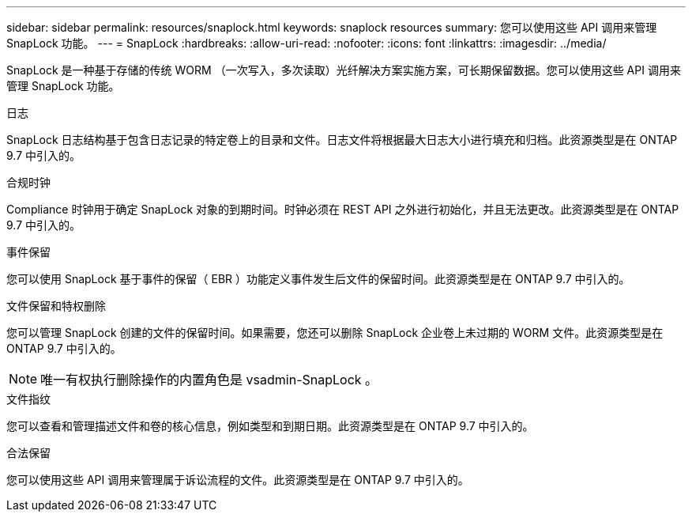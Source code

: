 ---
sidebar: sidebar 
permalink: resources/snaplock.html 
keywords: snaplock resources 
summary: 您可以使用这些 API 调用来管理 SnapLock 功能。 
---
= SnapLock
:hardbreaks:
:allow-uri-read: 
:nofooter: 
:icons: font
:linkattrs: 
:imagesdir: ../media/


[role="lead"]
SnapLock 是一种基于存储的传统 WORM （一次写入，多次读取）光纤解决方案实施方案，可长期保留数据。您可以使用这些 API 调用来管理 SnapLock 功能。

.日志
SnapLock 日志结构基于包含日志记录的特定卷上的目录和文件。日志文件将根据最大日志大小进行填充和归档。此资源类型是在 ONTAP 9.7 中引入的。

.合规时钟
Compliance 时钟用于确定 SnapLock 对象的到期时间。时钟必须在 REST API 之外进行初始化，并且无法更改。此资源类型是在 ONTAP 9.7 中引入的。

.事件保留
您可以使用 SnapLock 基于事件的保留（ EBR ）功能定义事件发生后文件的保留时间。此资源类型是在 ONTAP 9.7 中引入的。

.文件保留和特权删除
您可以管理 SnapLock 创建的文件的保留时间。如果需要，您还可以删除 SnapLock 企业卷上未过期的 WORM 文件。此资源类型是在 ONTAP 9.7 中引入的。


NOTE: 唯一有权执行删除操作的内置角色是 vsadmin-SnapLock 。

.文件指纹
您可以查看和管理描述文件和卷的核心信息，例如类型和到期日期。此资源类型是在 ONTAP 9.7 中引入的。

.合法保留
您可以使用这些 API 调用来管理属于诉讼流程的文件。此资源类型是在 ONTAP 9.7 中引入的。

